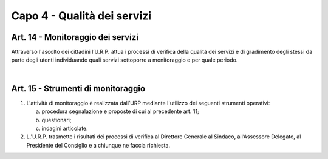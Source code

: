 =====================================
Capo 4 - Qualità dei servizi
=====================================

Art. 14 - Monitoraggio dei servizi
-----------------------------------
Attraverso l'ascolto dei cittadini l’U.R.P. attua i processi di verifica della qualità dei servizi e di gradimento degli stessi da parte degli utenti individuando quali servizi sottoporre a monitoraggio e per quale periodo.

|

Art. 15 - Strumenti di monitoraggio
--------------------------------
1. L'attività  di  monitoraggio  è  realizzata dall’URP  mediante  l'utilizzo dei  seguenti strumenti operativi:

   a) procedura segnalazione e proposte di cui al precedente art. 11;

   b) questionari; 

   c) indagini articolate.

2.  L.'U.R.P.  trasmette  i  risultati  dei  processi  di  verifica  al  Direttore  Generale  al Sindaco, all’Assessore Delegato, al Presidente del Consiglio e a chiunque ne faccia richiesta.

